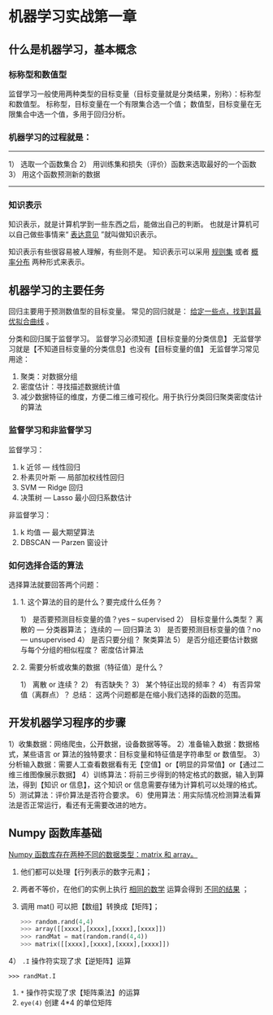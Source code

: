 * 机器学习实战第一章

** 什么是机器学习，基本概念
*** 标称型和数值型
监督学习一般使用两种类型的目标变量（目标变量就是分类结果，别称）：标称型和数值型。
标称型，目标变量在一个有限集合选一个值；
数值型，目标变量在无限集合中选一个值，多用于回归分析。

*** 机器学习的过程就是：
-----------------------------------------
1） 选取一个函数集合
2） 用训练集和损失（评价）函数来选取最好的一个函数
3） 用这个函数预测新的数据
-----------------------------------------

*** 知识表示
知识表示，就是计算机学到一些东西之后，能做出自己的判断。
也就是计算机可以自己做些事情来“ _表达意见_ ”就叫做知识表示。

知识表示有些很容易被人理解，有些则不是。
知识表示可以采用 _规则集_ 或者 _概率分布_ 两种形式来表示。

** 机器学习的主要任务
回归主要用于预测数值型的目标变量。
常见的回归就是： _给定一些点，找到其最优拟合曲线_ 。

分类和回归属于监督学习。
监督学习必须知道【目标变量的分类信息】
无监督学习就是【不知道目标变量的分类信息】也没有【目标变量的值】
无监督学习常见用途：
1. 聚类：对数据分组
2. 密度估计：寻找描述数据统计值
3. 减少数据特征的维度，方便二维三维可视化。用于执行分类回归聚类密度估计的算法

*** 监督学习和非监督学习
监督学习：
1. k 近邻 --- 线性回归
2. 朴素贝叶斯 --- 局部加权线性回归
3. SVM --- Ridge 回归
4. 决策树 --- Lasso 最小回归系数估计

非监督学习：
1. k 均值 --- 最大期望算法
2. DBSCAN --- Parzen 窗设计

*** 如何选择合适的算法

选择算法就要回答两个问题：

**** 1. 这个算法的目的是什么？要完成什么任务？
1） 是否要预测目标变量的值？yes -- supervised
2） 目标变量什么类型？ 离散的 --- 分类器算法； 连续的 --- 回归算法
3） 是否要预测目标变量的值？no --- unsupervised
4） 是否只要分组？ 聚类算法
5） 是否分组还要估计数据与每个分组的相似程度？ 密度估计算法

**** 2. 需要分析或收集的数据（特征值）是什么？
1） 离散 or 连续？
2） 有否缺失？
3） 某个特征出现的频率？
4） 有否异常值（离群点）？
总结： 这两个问题都是在缩小我们选择的函数的范围。

** 开发机器学习程序的步骤

1）收集数据：网络爬虫，公开数据，设备数据等等。
2）准备输入数据：数据格式，某些语言 or 算法的独特要求：目标变量和特征值是字符串型 or 数值型。
3）分析输入数据：需要人工查看数据看有无【空值】or【明显的异常值】or【通过二维三维图像展示数据】
4）训练算法：将前三步得到的特定格式的数据，输入到算法，得到【知识 or 信息】，这个知识 or 信息需要存储为计算机可以处理的格式。
5）测试算法：评价算法是否符合要求。
6）使用算法：用实际情况检测算法看算法是否正常运行，看还有无需要改进的地方。

** Numpy 函数库基础
_Numpy 函数库存在两种不同的数据类型：matrix 和 array。_

1) 他们都可以处理【行列表示的数字元素】；

2) 两者不等价，在他们的实例上执行 _相同的数学_ 运算会得到 _不同的结果_ ；

3) 调用 mat() 可以把【数组】转换成【矩阵】；
   #+BEGIN_SRC python
   >>> random.rand(4,4)
   >>> array([[xxxx],[xxxx],[xxxx],[xxxx]])
   >>> randMat = mat(random.rand(4,4))
   >>> matrix([[xxxx],[xxxx],[xxxx],[xxxx]])
   #+END_SRC
4） ~.I~ 操作符实现了求【逆矩阵】运算
   : >>> randMat.I
5)  ~*~ 操作符实现了求【矩阵乘法】的运算
6) ~eye(4)~ 创建 4*4 的单位矩阵
